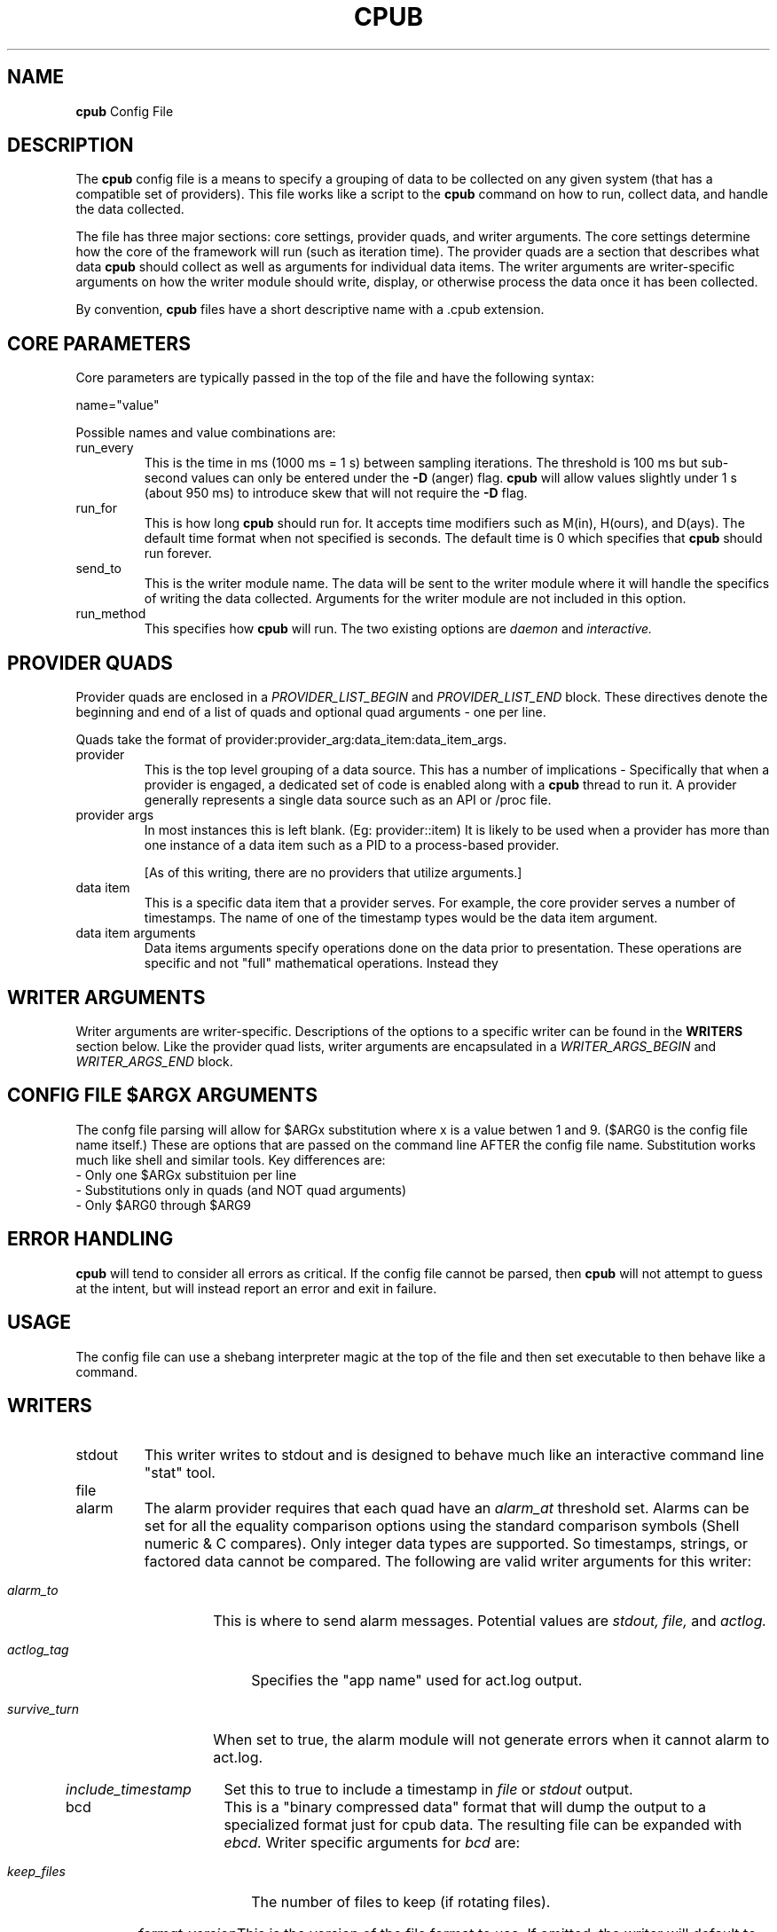 .\" Process this file with
.\" groff -man -Tascii cpub.5
.\"
.\"=============================================================================
.TH CPUB 5 "9/5/14" "BB Manpage" "Perf Tools"
.SH NAME
.B cpub
Config File
.SH DESCRIPTION
The
.B cpub
config file is a means to specify a grouping of data to be collected on any
given system (that has a compatible set of providers). This file works like a
script to the
.B cpub
command on how to run, collect data, and handle the data collected.

The file has three major sections: core settings, provider quads, and writer
arguments. The core settings determine how the core of the framework will
run (such as iteration time). The provider quads are a section that describes
what data
.B cpub
should collect as well as arguments for individual data items. The writer 
arguments are writer-specific arguments on how the writer module should write,
display, or otherwise process the data once it has been collected.

By convention,
.B cpub
files have a short descriptive name with a .cpub extension.

.SH CORE PARAMETERS
Core parameters are typically passed in the top of the file and have the
following syntax:

name="value"

Possible names and value combinations are:
.IP "run_every"
This is the time in ms (1000 ms = 1 s) between sampling iterations. The
threshold is 100 ms but sub-second values can only be entered under the 
.B \-D
(anger) flag. 
.B cpub
will allow values slightly under 1 s (about 950 ms) to introduce skew that will
not require the
.B \-D
flag.
.IP "run_for"
This is how long
.B cpub
should run for. It accepts time modifiers such as M(in), H(ours), and D(ays).
The default time format when not specified is seconds. The default time is 0
which specifies that
.B cpub
should run forever.
.IP "send_to"
This is the writer module name. The data will be sent to the writer module
where it will handle the specifics of writing the data collected. Arguments
for the writer module are not included in this option.
.IP "run_method"
This specifies how
.B cpub
will run. The two existing options are
.I daemon
and
.I interactive.
.SH PROVIDER QUADS
Provider quads are enclosed in a
.I PROVIDER_LIST_BEGIN
and
.I PROVIDER_LIST_END
block. These directives denote the beginning and end of a list of quads and
optional quad arguments - one per line.

Quads take the format of provider:provider_arg:data_item:data_item_args.
.IP "provider"
This is the top level grouping of a data source. This has a number of
implications - Specifically that when a provider is engaged, a dedicated set
of code is enabled along with a
.B cpub
thread to run it. A provider generally represents a single data source such as
an API or /proc file.
.IP "provider args"
In most instances this is left blank. (Eg: provider::item) It is likely to be
used when a provider has more than one instance of a data item such as a PID
to a process-based provider.

[As of this writing, there are no providers that utilize arguments.]
.IP "data item"
This is a specific data item that a provider serves. For example, the core
provider serves a number of timestamps. The name of one of the timestamp types
would be the data item argument.
.IP "data item arguments"
Data items arguments specify operations done on the data prior to presentation.
These operations are specific and not "full" mathematical operations. Instead
they 

.SH WRITER ARGUMENTS
Writer arguments are writer-specific. Descriptions of the options to a
specific writer can be found in the
.B WRITERS
section below. Like the provider quad lists, writer arguments are encapsulated
in a
.I WRITER_ARGS_BEGIN
and
.I WRITER_ARGS_END
block.

.SH CONFIG FILE $ARGX ARGUMENTS
The confg file parsing will allow for $ARGx substitution where x is a value 
betwen 1 and 9. ($ARG0 is the config file name itself.) These are options
that are passed on the command line AFTER the config file name. Substitution
works much like shell and similar tools. Key differences are:
.IP "- Only one $ARGx substituion per line"
.IP "- Substitutions only in quads (and NOT quad arguments)"
.IP "- Only $ARG0 through $ARG9"

.SH ERROR HANDLING
.B cpub
will tend to consider all errors as critical. If the config file cannot be
parsed, then
.B cpub
will not attempt to guess at the intent, but will instead report an error and
exit in failure.


.SH USAGE
The config file can use a shebang interpreter magic at the top of the file
and then set executable to then behave like a command.

.SH WRITERS

.IP "stdout"
This writer writes to stdout and is designed to behave much like an interactive
command line "stat" tool.

.IP "file"

.IP "alarm"
The alarm provider requires that each quad have an
.I alarm_at
threshold set. Alarms can be set for all the equality comparison options using the standard comparison symbols (Shell numeric & C compares). Only integer data types are supported. So timestamps, strings, or factored data cannot be compared. The following are valid writer arguments for this writer:
.\"Begin relative indent
.RS
.\"Begin hanging paragraph
.HP
.I alarm_to
This is where to send alarm messages. Potential values are
.I stdout,
.I file,
and
.I actlog.
.HP
.I actlog_tag
Specifies the "app name" used for act.log output.
.HP
.I survive_turn
When set to true, the alarm module will not generate errors when it cannot alarm to act.log.
.HP
.I include_timestamp
Set this to true to include a timestamp in
.I file
or
.I stdout
output.
.\"End relative indent
.RE
.IP "bcd"
This is a "binary compressed data" format that will dump the output to a specialized format just for cpub data. The resulting file can be expanded with
.I ebcd.
Writer specific arguments for
.I bcd
are:
.\"Begin relative indent
.RS
.\"Begin hanging paragraph
.HP
.I keep_files
The number of files to keep (if rotating files).
.HP
.I format_version
This is the version of the file format to use. If omitted, the writer will default to the latest version. (The current option is only "1".)
.HP
.I roll_at
Specifies when to roll to the next file. This is a numeric followed by a text "multiplier". The multiplier options are
.I m(eg),
.I g(ig),
.I h(our),
and
.I d(ay).
Note that
.I hour
and
.I day
behave like
.I meg
and
.I gig
in that they are "offsets" from 0, instead of specific times. So if "1 d" is specificed, then the file will roll at one day from the point it was started. 
.HP
.I skip_compress
1 to turn on skip (redundant data elimination) compression, 0 to turn it off.
.HP
.I gzip_compress
1 to enable gzip compression of the output file, 0 to disable.
.HP
.I filename
This is the name of the output file. If files are set to
.I roll_at
then this is the basename, and the extension will be a sequential number of the file.
.\"End relative indent
.RE
.SH AUTHOR
Ottmar Mergenthaler <etaion.shrdlu@linotype.com>
.br
William Favorite <wfavorite2@bloomberg.net>
.SH "SEE ALSO"
.BR cpub (1),
.BR ebcd (1).


